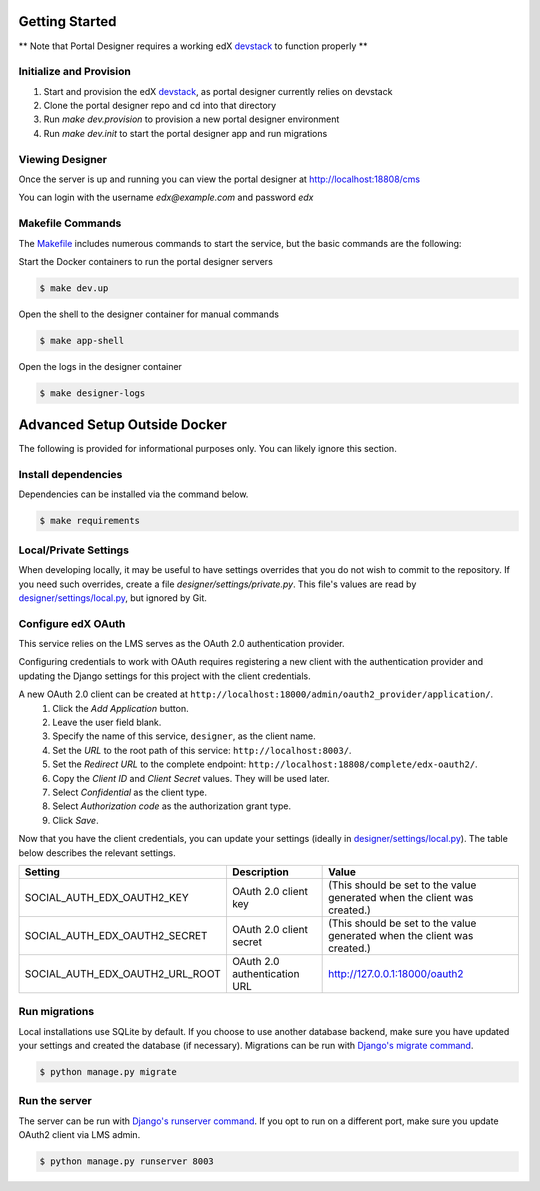 Getting Started
===============
** Note that Portal Designer requires a working edX `devstack <https://github.com/edx/devstack>`_ to function properly **

Initialize and Provision
------------------------
1) Start and provision the edX `devstack <https://github.com/edx/devstack>`_, as portal designer currently relies on devstack
2) Clone the portal designer repo and cd into that directory
3) Run *make dev.provision* to provision a new portal designer environment
4) Run *make dev.init* to start the portal designer app and run migrations

Viewing Designer
------------------------
Once the server is up and running you can view the portal designer at http://localhost:18808/cms

You can login with the username *edx@example.com* and password *edx*

Makefile Commands
--------------------
The `Makefile <../Makefile>`_ includes numerous commands to start the service, but the basic commands are the following:

Start the Docker containers to run the portal designer servers

.. code-block:: bash

    $ make dev.up

Open the shell to the designer container for manual commands

.. code-block:: bash

    $ make app-shell

Open the logs in the designer container

.. code-block:: bash

    $ make designer-logs

Advanced Setup Outside Docker
=============================
The following is provided for informational purposes only. You can likely ignore this section.

Install dependencies
--------------------
Dependencies can be installed via the command below.

.. code-block:: bash

    $ make requirements

Local/Private Settings
----------------------
When developing locally, it may be useful to have settings overrides that you do not wish to commit to the repository.
If you need such overrides, create a file *designer/settings/private.py*. This file's values are
read by `designer/settings/local.py <../designer/settings/local.py>`_, but ignored by Git.

Configure edX OAuth
-------------------
This service relies on the LMS serves as the OAuth 2.0 authentication provider.

Configuring credentials to work with OAuth requires registering a new client with the authentication
provider and updating the Django settings for this project with the client credentials.

A new OAuth 2.0 client can be created at ``http://localhost:18000/admin/oauth2_provider/application/``.
    1. Click the *Add Application* button.
    2. Leave the user field blank.
    3. Specify the name of this service, ``designer``, as the client name.
    4. Set the *URL* to the root path of this service: ``http://localhost:8003/``.
    5. Set the *Redirect URL* to the complete endpoint: ``http://localhost:18808/complete/edx-oauth2/``.
    6. Copy the *Client ID* and *Client Secret* values. They will be used later.
    7. Select *Confidential* as the client type.
    8. Select *Authorization code* as the authorization grant type.
    9. Click *Save*.

Now that you have the client credentials, you can update your settings (ideally in
`designer/settings/local.py <../designer/settings/local.py>`_). The table below describes the relevant settings.

+-----------------------------------+----------------------------------+--------------------------------------------------------------------------+
| Setting                           | Description                      | Value                                                                    |
+===================================+==================================+==========================================================================+
| SOCIAL_AUTH_EDX_OAUTH2_KEY        | OAuth 2.0 client key             | (This should be set to the value generated when the client was created.) |
+-----------------------------------+----------------------------------+--------------------------------------------------------------------------+
| SOCIAL_AUTH_EDX_OAUTH2_SECRET     | OAuth 2.0 client secret          | (This should be set to the value generated when the client was created.) |
+-----------------------------------+----------------------------------+--------------------------------------------------------------------------+
| SOCIAL_AUTH_EDX_OAUTH2_URL_ROOT   | OAuth 2.0 authentication URL     | http://127.0.0.1:18000/oauth2                                            |
+-----------------------------------+----------------------------------+--------------------------------------------------------------------------+

Run migrations
--------------
Local installations use SQLite by default. If you choose to use another database backend, make sure you have updated
your settings and created the database (if necessary). Migrations can be run with `Django's migrate command`_.

.. code-block:: bash

    $ python manage.py migrate

.. _Django's migrate command: https://docs.djangoproject.com/en/1.11/ref/django-admin/#django-admin-migrate

Run the server
--------------
The server can be run with `Django's runserver command`_. If you opt to run on a different port, make sure you update
OAuth2 client via LMS admin.

.. code-block:: bash

    $ python manage.py runserver 8003

.. _Django's runserver command: https://docs.djangoproject.com/en/1.11/ref/django-admin/#runserver-port-or-address-port
